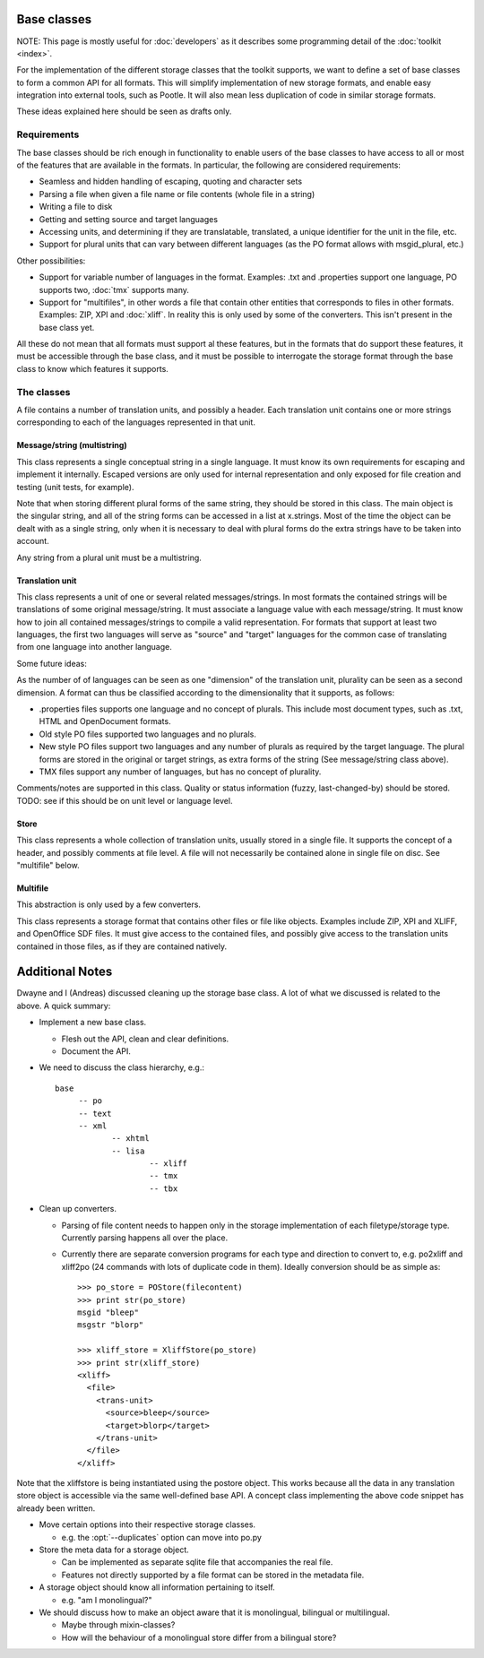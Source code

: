 
.. _base_classes:

Base classes
************
NOTE: This page is mostly useful for :doc:`developers` as it describes some
programming detail of the :doc:`toolkit <index>`.

For the implementation of the different storage classes that the toolkit
supports, we want to define a set of base classes to form a common API for all
formats. This will simplify implementation of new storage formats, and enable
easy integration into external tools, such as Pootle. It will also mean less
duplication of code in similar storage formats.

These ideas explained here should be seen as drafts only.

.. _base_classes#requirements:

Requirements
============
The base classes should be rich enough in functionality to enable users of the
base classes to have access to all or most of the features that are available
in the formats. In particular, the following are considered requirements:

* Seamless and hidden handling of escaping, quoting and character sets
* Parsing a file when given a file name or file contents (whole file in a
  string)
* Writing a file to disk
* Getting and setting source and target languages
* Accessing units, and determining if they are translatable, translated, a
  unique identifier for the unit in the file, etc.
* Support for plural units that can vary between different languages (as the PO
  format allows with msgid_plural, etc.)

Other possibilities:

* Support for variable number of languages in the format. Examples: .txt and
  .properties support one language, PO supports two, :doc:`tmx` supports many.
* Support for "multifiles", in other words a file that contain other entities
  that corresponds to files in other formats. Examples: ZIP, XPI and
  :doc:`xliff`. In reality this is only used by some of the converters. This
  isn't present in the base class yet.

All these do not mean that all formats must support al these features, but in
the formats that do support these features, it must be accessible through the
base class, and it must be possible to interrogate the storage format through
the base class to know which features it supports.

.. _base_classes#the_classes:

The classes
===========
A file contains a number of translation units, and possibly a header. Each
translation unit contains one or more strings corresponding to each of the
languages represented in that unit.

.. _base_classes#message/string_multistring:

Message/string (multistring)
----------------------------
This class represents a single conceptual string in a single language. It must
know its own requirements for escaping and implement it internally. Escaped
versions are only used for internal representation and only exposed for file
creation and testing (unit tests, for example).

Note that when storing different plural forms of the same string, they should
be stored in this class. The main object is the singular string, and all of the
string forms can be accessed in a list at x.strings. Most of the time the
object can be dealt with as a single string, only when it is necessary to deal
with plural forms do the extra strings have to be taken into account.

Any string from a plural unit must be a multistring.

.. _base_classes#translation_unit:

Translation unit
----------------
This class represents a unit of one or several related messages/strings. In
most formats the contained strings will be translations of some original
message/string. It must associate a language value with each message/string. It
must know how to join all contained messages/strings to compile a valid
representation. For formats that support at least two languages, the first two
languages will serve as "source" and "target" languages for the common case of
translating from one language into another language.

Some future ideas:

As the number of of languages can be seen as one "dimension" of the translation
unit, plurality can be seen as a second dimension. A format can thus be
classified according to the dimensionality that it supports, as follows:

* .properties files supports one language and no concept of plurals. This
  include most document types, such as .txt, HTML and OpenDocument formats.
* Old style PO files supported two languages and no plurals.
* New style PO files support two languages and any number of plurals as
  required by the target language. The plural forms are stored in the original
  or target strings, as extra forms of the string (See message/string class
  above).
* TMX files support any number of languages, but has no concept of plurality.

Comments/notes are supported in this class. Quality or status information
(fuzzy, last-changed-by) should be stored. TODO: see if this should be on unit
level or language level.

.. _base_classes#store:

Store
-----
This class represents a whole collection of translation units, usually stored
in a single file. It supports the concept of a header, and possibly comments at
file level. A file will not necessarily be contained alone in single file on
disc. See "multifile" below.

.. _base_classes#multifile:

Multifile
---------
This abstraction is only used by a few converters.

This class represents a storage format that contains other files or file like
objects. Examples include ZIP, XPI and XLIFF, and OpenOffice SDF files. It must
give access to the contained files, and possibly give access to the translation
units contained in those files, as if they are contained natively.

.. _base_classes#additional_notes:

Additional Notes
****************

Dwayne and I (Andreas) discussed cleaning up the storage base class.  A lot of
what we discussed is related to the above.  A quick summary:

* Implement a new base class.

  * Flesh out the API, clean and clear definitions.
  * Document the API.

* We need to discuss the class hierarchy, e.g.::

    base
         -- po
         -- text
         -- xml
                -- xhtml
                -- lisa
                        -- xliff
                        -- tmx
                        -- tbx

* Clean up converters.

  * Parsing of file content needs to happen only in the storage implementation
    of each filetype/storage type. Currently parsing happens all over the
    place.
  * Currently there are separate conversion programs for each type and
    direction to convert to, e.g. po2xliff and xliff2po (24 commands with lots
    of duplicate code in them). Ideally conversion should be as simple as::

      >>> po_store = POStore(filecontent)
      >>> print str(po_store)
      msgid "bleep"
      msgstr "blorp"
       
      >>> xliff_store = XliffStore(po_store)
      >>> print str(xliff_store)
      <xliff>
        <file>
          <trans-unit>
            <source>bleep</source>
            <target>blorp</target>
          </trans-unit>
        </file>
      </xliff>

Note that the xliffstore is being instantiated using the postore object.  This
works because all the data in any translation store object is accessible via
the same well-defined base API.  A concept class implementing the above code
snippet has already been written.

* Move certain options into their respective storage classes.

  * e.g. the :opt:`--duplicates` option can move into po.py

* Store the meta data for a storage object.

  * Can be implemented as separate sqlite file that accompanies the real file.
  * Features not directly supported by a file format can be stored in the
    metadata file.

* A storage object should know all information pertaining to itself.

  * e.g. "am I monolingual?"

* We should discuss how to make an object aware that it is monolingual,
  bilingual or multilingual.

  * Maybe through mixin-classes?
  * How will the behaviour of a monolingual store differ from a bilingual
    store?
